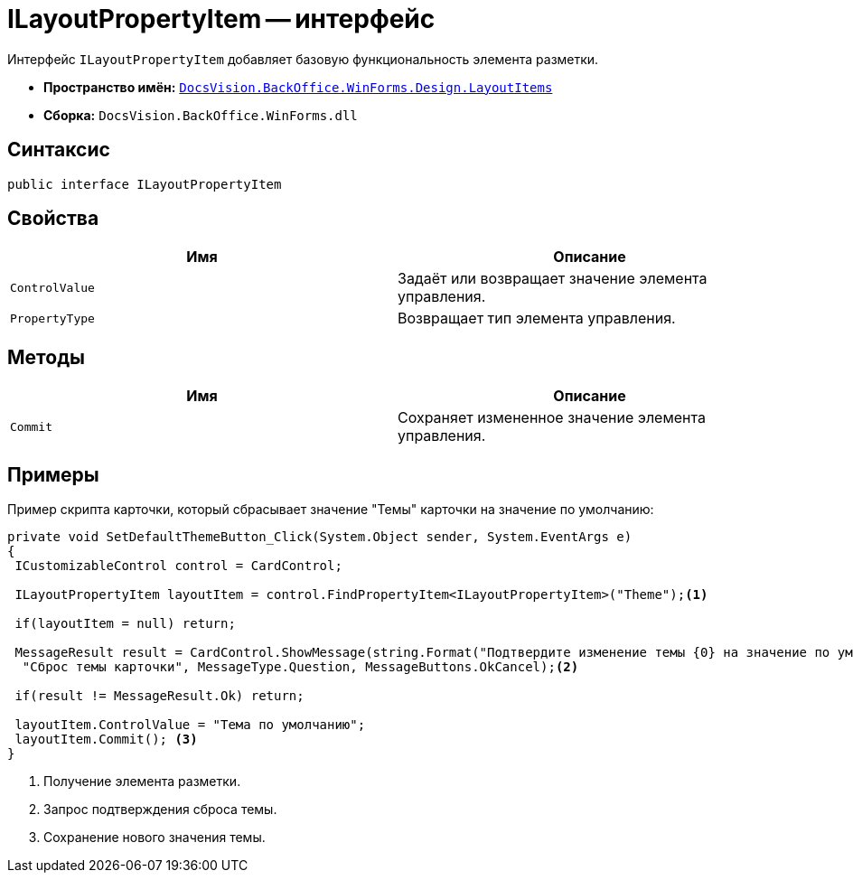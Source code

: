 = ILayoutPropertyItem -- интерфейс

Интерфейс `ILayoutPropertyItem` добавляет базовую функциональность элемента разметки.

* *Пространство имён:* `xref:Design/LayoutItems/LayoutItems_NS.adoc[DocsVision.BackOffice.WinForms.Design.LayoutItems]`
* *Сборка:* `DocsVision.BackOffice.WinForms.dll`

== Синтаксис

[source,csharp]
----
public interface ILayoutPropertyItem
----

== Свойства

[cols=",",options="header"]
|===
|Имя |Описание
|`ControlValue` |Задаёт или возвращает значение элемента управления.
|`PropertyType` |Возвращает тип элемента управления.
|===

== Методы

[cols=",",options="header"]
|===
|Имя |Описание
|`Commit` |Сохраняет измененное значение элемента управления.
|===

== Примеры

Пример скрипта карточки, который сбрасывает значение "Темы" карточки на значение по умолчанию:

[source,csharp]
----
private void SetDefaultThemeButton_Click(System.Object sender, System.EventArgs e)
{
 ICustomizableControl control = CardControl;

 ILayoutPropertyItem layoutItem = control.FindPropertyItem<ILayoutPropertyItem>("Theme");<.>
        
 if(layoutItem = null) return;

 MessageResult result = CardControl.ShowMessage(string.Format("Подтвердите изменение темы {0} на значение по умолчанию", layoutItem.ControlValue),
  "Сброс темы карточки", MessageType.Question, MessageButtons.OkCancel);<.>
                    
 if(result != MessageResult.Ok) return;
        
 layoutItem.ControlValue = "Тема по умолчанию";
 layoutItem.Commit(); <.>
}
----
<.> Получение элемента разметки.
<.> Запрос подтверждения сброса темы.
<.> Сохранение нового значения темы.
